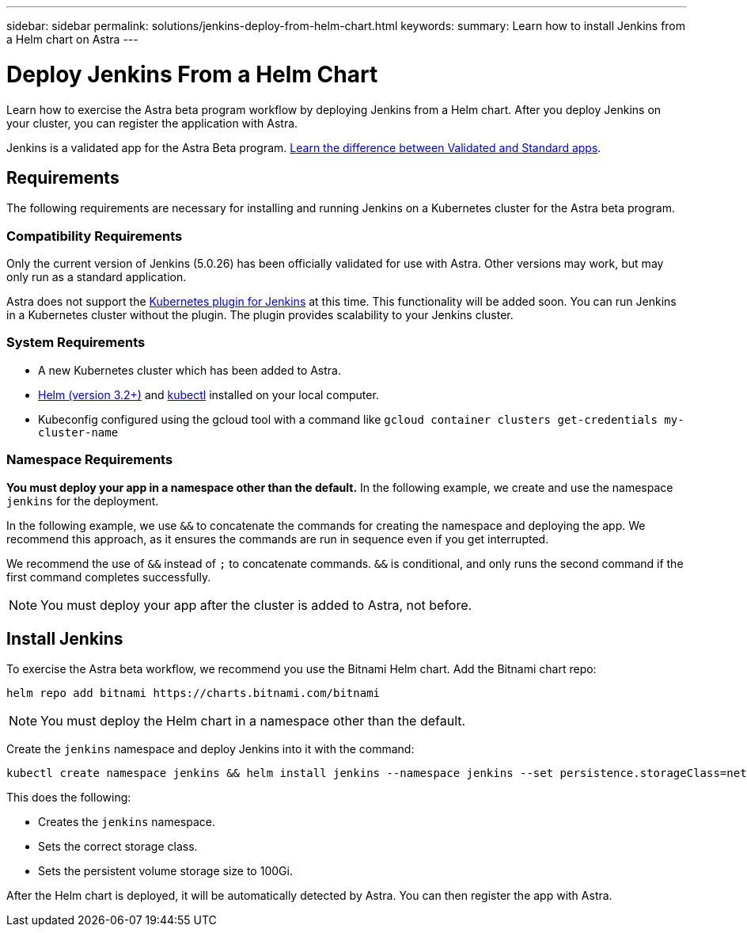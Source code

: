 ---
sidebar: sidebar
permalink: solutions/jenkins-deploy-from-helm-chart.html
keywords:
summary: Learn how to install Jenkins from a Helm chart on Astra
---

= Deploy Jenkins From a Helm Chart
:hardbreaks:
:icons: font
:imagesdir: ../media/

Learn how to exercise the Astra beta program workflow by deploying Jenkins from a Helm chart. After you deploy Jenkins on your cluster, you can register the application with Astra.

Jenkins is a validated app for the Astra Beta program. link:../learn/validated-vs-standard.html[Learn the difference between Validated and Standard apps].


== Requirements

The following requirements are necessary for installing and running Jenkins on a Kubernetes cluster for the Astra beta program.

=== Compatibility Requirements

Only the current version of Jenkins (5.0.26) has been officially validated for use with Astra. Other versions may work, but may only run as a standard application.

Astra does not support the https://plugins.jenkins.io/kubernetes/[Kubernetes plugin for Jenkins] at this time. This functionality will be added soon. You can run Jenkins in a Kubernetes cluster without the plugin. The plugin provides scalability to your Jenkins cluster.

=== System Requirements

* A new Kubernetes cluster which has been added to Astra.
* https://helm.sh/docs/intro/install/[Helm (version 3.2+)] and https://kubernetes.io/docs/tasks/tools/install-kubectl/[kubectl] installed on your local computer.
* Kubeconfig configured using the gcloud tool with a command like `gcloud container clusters get-credentials my-cluster-name`

=== Namespace Requirements

**You must deploy your app in a namespace other than the default.** In the following example, we create and use the namespace `jenkins` for the deployment.

In the following example, we use `&&` to concatenate the commands for creating the namespace and deploying the app. We recommend this approach, as it ensures the commands are run in sequence even if you get interrupted.

We recommend the use of `&&` instead of `;` to concatenate commands. `&&` is conditional, and only runs the second command if the first command completes successfully.

NOTE: You must deploy your app after the cluster is added to Astra, not before.

== Install Jenkins

To exercise the Astra beta workflow, we recommend you use the Bitnami Helm chart. Add the Bitnami chart repo:

----
helm repo add bitnami https://charts.bitnami.com/bitnami
----

NOTE: You must deploy the Helm chart in a namespace other than the default.

Create the `jenkins` namespace and deploy Jenkins into it with the command:

----
kubectl create namespace jenkins && helm install jenkins --namespace jenkins --set persistence.storageClass=netapp-cvs-perf-premium,persistence.size=100Gi bitnami/jenkins
----

This does the following:

* Creates the `jenkins` namespace.
* Sets the correct storage class.
* Sets the persistent volume storage size to 100Gi.

After the Helm chart is deployed, it will be automatically detected by Astra. You can then register the app with Astra.

